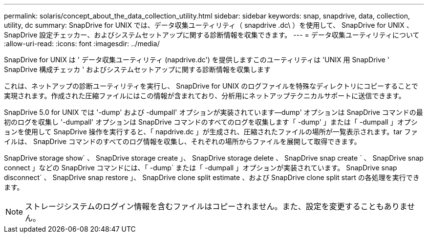 ---
permalink: solaris/concept_about_the_data_collection_utility.html 
sidebar: sidebar 
keywords: snap, snapdrive, data, collection, utility, dc 
summary: SnapDrive for UNIX では、データ収集ユーティリティ（ snapdrive .dc\ ）を使用して、 SnapDrive for UNIX 、 SnapDrive 設定チェッカー、およびシステムセットアップに関する診断情報を収集できます。 
---
= データ収集ユーティリティについて
:allow-uri-read: 
:icons: font
:imagesdir: ../media/


[role="lead"]
SnapDrive for UNIX は ' データ収集ユーティリティ (napdrive.dc') を提供しますこのユーティリティは 'UNIX 用 SnapDrive ' SnapDrive 構成チェッカ ' およびシステムセットアップに関する診断情報を収集します

これは、ネットアップの診断ユーティリティを実行し、 SnapDrive for UNIX のログファイルを特殊なディレクトリにコピーすることで実現されます。作成された圧縮ファイルにはこの情報が含まれており、分析用にネットアップテクニカルサポートに送信できます。

SnapDrive 5.0 for UNIX では '-dump' および -dumpall' オプションが実装されています--dump' オプションは SnapDrive コマンドの最初のログを収集し '-dumpall' オプションは SnapDrive コマンドのすべてのログを収集します「 -dump' 」または「 -dumpall 」オプションを使用して SnapDrive 操作を実行すると、「 napdrive.dc 」が生成され、圧縮されたファイルの場所が一覧表示されます。tar ファイルは、 SnapDrive コマンドのすべてのログ情報を収集し、それぞれの場所からファイルを展開して取得できます。

SnapDrive storage show` 、 SnapDrive storage create 」、 SnapDrive storage delete 、 SnapDrive snap create ` 、 SnapDrive snap connect 」などの SnapDrive コマンドには、「 -dump` または「 -dumpall 」オプションが実装されています。 SnapDrive snap disconnect` 、 SnapDrive snap restore 」、 SnapDrive clone split estimate 、および SnapDrive clone split start の各処理を実行できます。


NOTE: ストレージシステムのログイン情報を含むファイルはコピーされません。また、設定を変更することもありません。
